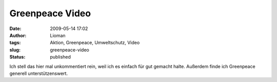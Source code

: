 Greenpeace Video
################
:date: 2009-05-14 17:02
:author: Lioman
:tags: Aktion, Greenpeace, Umweltschutz, Video
:slug: greenpeace-video
:status: published

Ich stell das hier mal unkommentiert rein, weil ich es einfach für gut
gemacht halte. Außerdem finde ich Greenpeace generell unterstützenswert.

.. youtube:: zVu9eawb1QY
   :class: youtube-16x9

